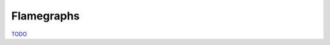 .. flamegraph

Flamegraphs
===========

`TODO <https://github.com/input-output-hk/hs-opt-handbook.github.io/issues/29>`_

